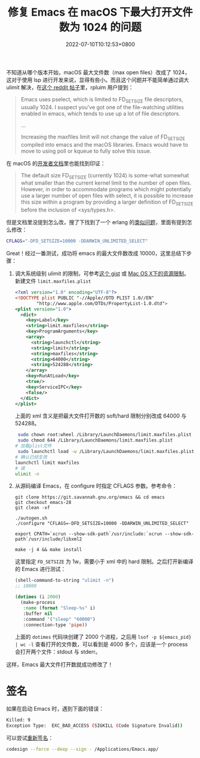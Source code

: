 #+TITLE: 修复 Emacs 在 macOS 下最大打开文件数为 1024 的问题
#+DATE: 2022-07-10T10:12:53+0800
#+LASTMOD: 2022-07-10T12:05:25+0800
#+TAGS[]: macOS

不知道从哪个版本开始，macOS 最大文件数（max open files）改成了 1024，这对于使用 lsp 进行开发来说，显得有些小。而且这个问题并不能简单通过调大 ulimit 解决，在[[https://www.reddit.com/r/emacs/comments/mq2znn/comment/gudivjv/?utm_source=share&utm_medium=web2x&context=3][这个 reddit 帖子]]里，rpluim 用户提到：

#+begin_quote
Emacs uses pselect, which is limited to FD_SETSIZE file descriptors, usually 1024. I suspect you've got one of the file-watching utilities enabled in emacs, which tends to use up a lot of file descriptors.

...

Increasing the maxfiles limit will not change the value of FD_SETSIZE compiled into emacs and the macOS libraries. Emacs would have to move to using poll or kqueue to fully solve this issue.
#+end_quote

在 macOS 的[[https://developer.apple.com/library/archive/documentation/System/Conceptual/ManPages_iPhoneOS/man2/select.2.html][开发者文档]]里也能找到印证：
#+begin_quote
The default size FD_SETSIZE (currently 1024) is some-what somewhat
     what smaller than the current kernel limit to the number of open files.
     However, in order to accommodate programs which might potentially use a
     larger number of open files with select, it is possible to increase this
     size within a program by providing a larger definition of FD_SETSIZE
     before the inclusion of <sys/types.h>.
#+end_quote

但是文档里没提到怎么改，搜了下找到了一个 erlang 的[[https://github.com/Homebrew/legacy-homebrew/issues/6143][类似问题]]，里面有提到怎么修改：
#+begin_src bash
CFLAGS="-DFD_SETSIZE=10000 -DDARWIN_UNLIMITED_SELECT"
#+end_src

Great！经过一番测试，成功将 emacs 的最大文件数改成 10000，这里总结下步骤：
1. 调大系统级别 ulimit 的限制，可参考[[https://gist.github.com/skylock/0117ec637d468f91260927b43b816eda][这个 gist]] 或 [[https://wudaijun.com/2017/02/max-osx-ulimit/][Mac OS X下的资源限制]]。新建文件 =limit.maxfiles.plist=
   #+begin_src xml
<?xml version="1.0" encoding="UTF-8"?>
<!DOCTYPE plist PUBLIC "-//Apple//DTD PLIST 1.0//EN"
        "http://www.apple.com/DTDs/PropertyList-1.0.dtd">
<plist version="1.0">
  <dict>
    <key>Label</key>
    <string>limit.maxfiles</string>
    <key>ProgramArguments</key>
    <array>
      <string>launchctl</string>
      <string>limit</string>
      <string>maxfiles</string>
      <string>64000</string>
      <string>524288</string>
    </array>
    <key>RunAtLoad</key>
    <true/>
    <key>ServiceIPC</key>
    <false/>
  </dict>
</plist>
   #+end_src
   上面的 xml 含义是把最大文件打开数的 soft/hard 限制分别改成 64000 与 524288。
   #+begin_src bash
 sudo chown root:wheel /Library/LaunchDaemons/limit.maxfiles.plist
 sudo chmod 644 /Library/LaunchDaemons/limit.maxfiles.plist
# 加载plist文件
 sudo launchctl load -w /Library/LaunchDaemons/limit.maxfiles.plist
# 确认已经生效
launchctl limit maxfiles
# 或
ulimit -n
   #+end_src
2. 从源码编译 Emacs，在 configure 时指定 CFLAGS 参数。参考命令：
   #+begin_src
git clone https://git.savannah.gnu.org/emacs && cd emacs
git checkout emacs-28
git clean -xf

./autogen.sh
./configure "CFLAGS=-DFD_SETSIZE=10000 -DDARWIN_UNLIMITED_SELECT"

export CPATH=`xcrun --show-sdk-path`/usr/include:`xcrun --show-sdk-path`/usr/include/libxml2

make -j 4 && make install
   #+end_src
   这里指定 =FD_SETSIZE= 为 1w，需要小于 xml 中的 hard 限制。之后打开新编译的 Emacs 进行测试：
   #+BEGIN_SRC emacs-lisp
(shell-command-to-string "ulimit -n")
;; 10000

(dotimes (i 2000)
  (make-process
   :name (format "Sleep-%s" i)
   :buffer nil
   :command '("sleep" "60000")
   :connection-type 'pipe))
   #+END_SRC

   上面的 =dotimes= 代码块创建了 2000 个进程，之后用 =lsof -p ${emacs_pid} | wc -l= 查看打开的文件数，可以看到是 4000 多个，应该是一个 process 会打开两个文件：stdout 与 stderr。

这样，Emacs 最大文件打开数就成功修改了！

* 签名
如果在启动 Emacs 时，遇到下面的错误：
#+begin_src bash
Killed: 9
Exception Type:  EXC_BAD_ACCESS (SIGKILL (Code Signature Invalid))
#+end_src
可以尝试[[https://github.com/nodejs/node/issues/40827#issuecomment-1135940696][重新签名]]：
#+begin_src bash
codesign --force --deep --sign - /Applications/Emacs.app/
#+end_src
